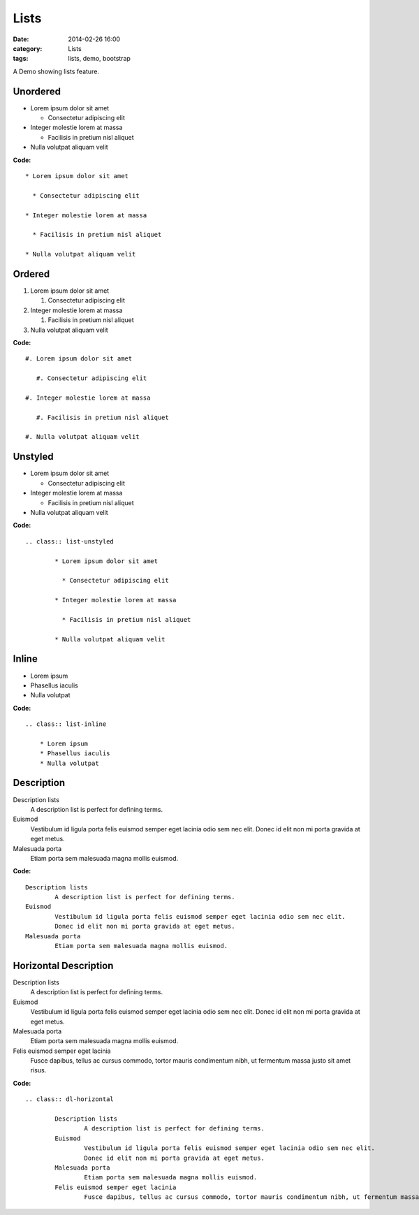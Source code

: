 Lists
#####
:date: 2014-02-26 16:00
:category: Lists
:tags: lists, demo, bootstrap

A Demo showing lists feature.


Unordered
---------

* Lorem ipsum dolor sit amet

  * Consectetur adipiscing elit

* Integer molestie lorem at massa

  * Facilisis in pretium nisl aliquet

* Nulla volutpat aliquam velit

**Code:**

::

    * Lorem ipsum dolor sit amet

      * Consectetur adipiscing elit

    * Integer molestie lorem at massa

      * Facilisis in pretium nisl aliquet

    * Nulla volutpat aliquam velit

Ordered
-------

#. Lorem ipsum dolor sit amet

   #. Consectetur adipiscing elit

#. Integer molestie lorem at massa

   #. Facilisis in pretium nisl aliquet

#. Nulla volutpat aliquam velit

**Code:**

::

    #. Lorem ipsum dolor sit amet

       #. Consectetur adipiscing elit

    #. Integer molestie lorem at massa

       #. Facilisis in pretium nisl aliquet

    #. Nulla volutpat aliquam velit

Unstyled
--------

.. class:: list-unstyled

    * Lorem ipsum dolor sit amet

      * Consectetur adipiscing elit

    * Integer molestie lorem at massa

      * Facilisis in pretium nisl aliquet

    * Nulla volutpat aliquam velit

**Code:**

::

    .. class:: list-unstyled

            * Lorem ipsum dolor sit amet

              * Consectetur adipiscing elit

            * Integer molestie lorem at massa

              * Facilisis in pretium nisl aliquet

            * Nulla volutpat aliquam velit

Inline
------

.. class:: list-inline

        * Lorem ipsum
        * Phasellus iaculis
        * Nulla volutpat

**Code:**

::

    .. class:: list-inline

        * Lorem ipsum
        * Phasellus iaculis
        * Nulla volutpat

Description
-----------

Description lists
    A description list is perfect for defining terms.
Euismod
    Vestibulum id ligula porta felis euismod semper eget lacinia odio
    sem nec elit. Donec id elit non mi porta gravida at eget metus.
Malesuada porta
    Etiam porta sem malesuada magna mollis euismod.

**Code:**

::

    Description lists
            A description list is perfect for defining terms.
    Euismod
            Vestibulum id ligula porta felis euismod semper eget lacinia odio sem nec elit.
            Donec id elit non mi porta gravida at eget metus.
    Malesuada porta
            Etiam porta sem malesuada magna mollis euismod.

Horizontal Description
----------------------

.. class:: dl-horizontal

        Description lists
                A description list is perfect for defining terms.
        Euismod
                Vestibulum id ligula porta felis euismod semper eget lacinia odio sem nec elit.
                Donec id elit non mi porta gravida at eget metus.
        Malesuada porta
                Etiam porta sem malesuada magna mollis euismod.
        Felis euismod semper eget lacinia
                Fusce dapibus, tellus ac cursus commodo, tortor mauris condimentum nibh, ut fermentum massa justo sit amet risus.

**Code:**

::

    .. class:: dl-horizontal

            Description lists
                    A description list is perfect for defining terms.
            Euismod
                    Vestibulum id ligula porta felis euismod semper eget lacinia odio sem nec elit.
                    Donec id elit non mi porta gravida at eget metus.
            Malesuada porta
                    Etiam porta sem malesuada magna mollis euismod.
            Felis euismod semper eget lacinia
                    Fusce dapibus, tellus ac cursus commodo, tortor mauris condimentum nibh, ut fermentum massa justo sit amet risus.
